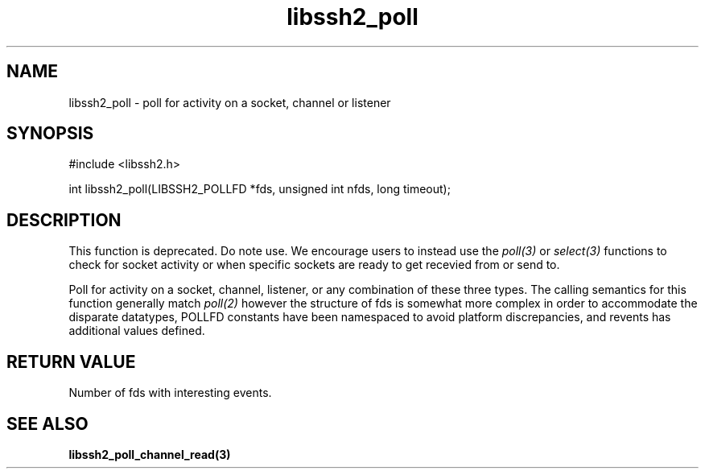 .TH libssh2_poll 3 "14 Dec 2006" "libssh2 0.15" "libssh2 manual"
.SH NAME
libssh2_poll - poll for activity on a socket, channel or listener
.SH SYNOPSIS
#include <libssh2.h>

int libssh2_poll(LIBSSH2_POLLFD *fds, unsigned int nfds, long timeout);
.SH DESCRIPTION
This function is deprecated. Do note use. We encourage users to instead use
the \fIpoll(3)\fP or \fIselect(3)\fP functions to check for socket activity or
when specific sockets are ready to get recevied from or send to.

Poll for activity on a socket, channel, listener, or any combination of these
three types. The calling semantics for this function generally match
\fIpoll(2)\fP however the structure of fds is somewhat more complex in order
to accommodate the disparate datatypes, POLLFD constants have been namespaced
to avoid platform discrepancies, and revents has additional values defined.
.SH "RETURN VALUE"
Number of fds with interesting events.
.SH SEE ALSO
.BR libssh2_poll_channel_read(3)
